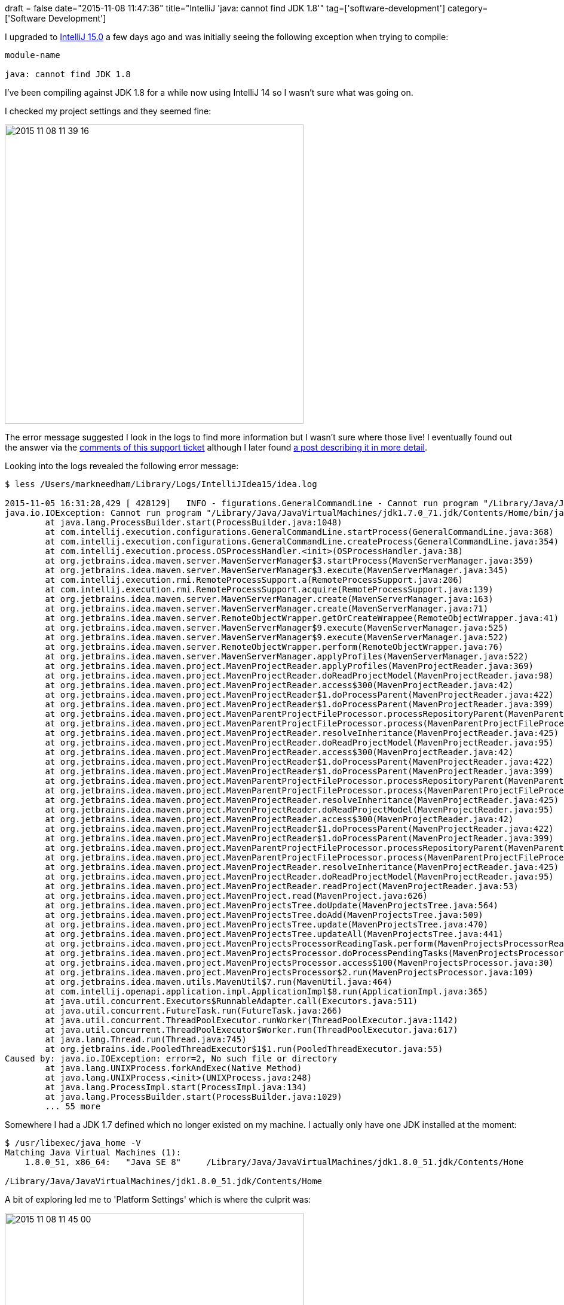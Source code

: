 +++
draft = false
date="2015-11-08 11:47:36"
title="IntelliJ 'java: cannot find JDK 1.8'"
tag=['software-development']
category=['Software Development']
+++

I upgraded to https://www.jetbrains.com/idea/download/[IntelliJ 15.0] a few days ago and was initially seeing the following exception when trying to compile:

[source,text]
----

module-name

java: cannot find JDK 1.8
----

I've been compiling against JDK 1.8 for a while now using IntelliJ 14 so I wasn't sure what was going on.

I checked my project settings and they seemed fine:

image::{{<siteurl>}}/uploads/2015/11/2015-11-08_11-39-16.png[2015 11 08 11 39 16,500]

The error message suggested I look in the logs to find more information but I wasn't sure where those live! I eventually found out the answer via the https://intellij-support.jetbrains.com/hc/en-us/articles/206827517-Locating-IDE-log-files[comments of this support ticket] although I later found https://intellij-support.jetbrains.com/hc/en-us/articles/206827437-Directories-used-by-the-IDE-to-store-settings-caches-plugins-and-logs[a post describing it in more detail].

Looking into the logs revealed the following error message:

[source,bash]
----

$ less /Users/markneedham/Library/Logs/IntelliJIdea15/idea.log

2015-11-05 16:31:28,429 [ 428129]   INFO - figurations.GeneralCommandLine - Cannot run program "/Library/Java/JavaVirtualMachines/jdk1.7.0_71.jdk/Contents/Home/bin/java" (in directory "/Applications/IntelliJ IDEA 15.app/Contents/bin"): error=2, No such file or directory
java.io.IOException: Cannot run program "/Library/Java/JavaVirtualMachines/jdk1.7.0_71.jdk/Contents/Home/bin/java" (in directory "/Applications/IntelliJ IDEA 15.app/Contents/bin"): error=2, No such file or directory
	at java.lang.ProcessBuilder.start(ProcessBuilder.java:1048)
	at com.intellij.execution.configurations.GeneralCommandLine.startProcess(GeneralCommandLine.java:368)
	at com.intellij.execution.configurations.GeneralCommandLine.createProcess(GeneralCommandLine.java:354)
	at com.intellij.execution.process.OSProcessHandler.<init>(OSProcessHandler.java:38)
	at org.jetbrains.idea.maven.server.MavenServerManager$3.startProcess(MavenServerManager.java:359)
	at org.jetbrains.idea.maven.server.MavenServerManager$3.execute(MavenServerManager.java:345)
	at com.intellij.execution.rmi.RemoteProcessSupport.a(RemoteProcessSupport.java:206)
	at com.intellij.execution.rmi.RemoteProcessSupport.acquire(RemoteProcessSupport.java:139)
	at org.jetbrains.idea.maven.server.MavenServerManager.create(MavenServerManager.java:163)
	at org.jetbrains.idea.maven.server.MavenServerManager.create(MavenServerManager.java:71)
	at org.jetbrains.idea.maven.server.RemoteObjectWrapper.getOrCreateWrappee(RemoteObjectWrapper.java:41)
	at org.jetbrains.idea.maven.server.MavenServerManager$9.execute(MavenServerManager.java:525)
	at org.jetbrains.idea.maven.server.MavenServerManager$9.execute(MavenServerManager.java:522)
	at org.jetbrains.idea.maven.server.RemoteObjectWrapper.perform(RemoteObjectWrapper.java:76)
	at org.jetbrains.idea.maven.server.MavenServerManager.applyProfiles(MavenServerManager.java:522)
	at org.jetbrains.idea.maven.project.MavenProjectReader.applyProfiles(MavenProjectReader.java:369)
	at org.jetbrains.idea.maven.project.MavenProjectReader.doReadProjectModel(MavenProjectReader.java:98)
	at org.jetbrains.idea.maven.project.MavenProjectReader.access$300(MavenProjectReader.java:42)
	at org.jetbrains.idea.maven.project.MavenProjectReader$1.doProcessParent(MavenProjectReader.java:422)
	at org.jetbrains.idea.maven.project.MavenProjectReader$1.doProcessParent(MavenProjectReader.java:399)
	at org.jetbrains.idea.maven.project.MavenParentProjectFileProcessor.processRepositoryParent(MavenParentProjectFileProcessor.java:84)
	at org.jetbrains.idea.maven.project.MavenParentProjectFileProcessor.process(MavenParentProjectFileProcessor.java:62)
	at org.jetbrains.idea.maven.project.MavenProjectReader.resolveInheritance(MavenProjectReader.java:425)
	at org.jetbrains.idea.maven.project.MavenProjectReader.doReadProjectModel(MavenProjectReader.java:95)
	at org.jetbrains.idea.maven.project.MavenProjectReader.access$300(MavenProjectReader.java:42)
	at org.jetbrains.idea.maven.project.MavenProjectReader$1.doProcessParent(MavenProjectReader.java:422)
	at org.jetbrains.idea.maven.project.MavenProjectReader$1.doProcessParent(MavenProjectReader.java:399)
	at org.jetbrains.idea.maven.project.MavenParentProjectFileProcessor.processRepositoryParent(MavenParentProjectFileProcessor.java:84)
	at org.jetbrains.idea.maven.project.MavenParentProjectFileProcessor.process(MavenParentProjectFileProcessor.java:62)
	at org.jetbrains.idea.maven.project.MavenProjectReader.resolveInheritance(MavenProjectReader.java:425)
	at org.jetbrains.idea.maven.project.MavenProjectReader.doReadProjectModel(MavenProjectReader.java:95)
	at org.jetbrains.idea.maven.project.MavenProjectReader.access$300(MavenProjectReader.java:42)
	at org.jetbrains.idea.maven.project.MavenProjectReader$1.doProcessParent(MavenProjectReader.java:422)
	at org.jetbrains.idea.maven.project.MavenProjectReader$1.doProcessParent(MavenProjectReader.java:399)
	at org.jetbrains.idea.maven.project.MavenParentProjectFileProcessor.processRepositoryParent(MavenParentProjectFileProcessor.java:84)
	at org.jetbrains.idea.maven.project.MavenParentProjectFileProcessor.process(MavenParentProjectFileProcessor.java:62)
	at org.jetbrains.idea.maven.project.MavenProjectReader.resolveInheritance(MavenProjectReader.java:425)
	at org.jetbrains.idea.maven.project.MavenProjectReader.doReadProjectModel(MavenProjectReader.java:95)
	at org.jetbrains.idea.maven.project.MavenProjectReader.readProject(MavenProjectReader.java:53)
	at org.jetbrains.idea.maven.project.MavenProject.read(MavenProject.java:626)
	at org.jetbrains.idea.maven.project.MavenProjectsTree.doUpdate(MavenProjectsTree.java:564)
	at org.jetbrains.idea.maven.project.MavenProjectsTree.doAdd(MavenProjectsTree.java:509)
	at org.jetbrains.idea.maven.project.MavenProjectsTree.update(MavenProjectsTree.java:470)
	at org.jetbrains.idea.maven.project.MavenProjectsTree.updateAll(MavenProjectsTree.java:441)
	at org.jetbrains.idea.maven.project.MavenProjectsProcessorReadingTask.perform(MavenProjectsProcessorReadingTask.java:60)
	at org.jetbrains.idea.maven.project.MavenProjectsProcessor.doProcessPendingTasks(MavenProjectsProcessor.java:134)
	at org.jetbrains.idea.maven.project.MavenProjectsProcessor.access$100(MavenProjectsProcessor.java:30)
	at org.jetbrains.idea.maven.project.MavenProjectsProcessor$2.run(MavenProjectsProcessor.java:109)
	at org.jetbrains.idea.maven.utils.MavenUtil$7.run(MavenUtil.java:464)
	at com.intellij.openapi.application.impl.ApplicationImpl$8.run(ApplicationImpl.java:365)
	at java.util.concurrent.Executors$RunnableAdapter.call(Executors.java:511)
	at java.util.concurrent.FutureTask.run(FutureTask.java:266)
	at java.util.concurrent.ThreadPoolExecutor.runWorker(ThreadPoolExecutor.java:1142)
	at java.util.concurrent.ThreadPoolExecutor$Worker.run(ThreadPoolExecutor.java:617)
	at java.lang.Thread.run(Thread.java:745)
	at org.jetbrains.ide.PooledThreadExecutor$1$1.run(PooledThreadExecutor.java:55)
Caused by: java.io.IOException: error=2, No such file or directory
	at java.lang.UNIXProcess.forkAndExec(Native Method)
	at java.lang.UNIXProcess.<init>(UNIXProcess.java:248)
	at java.lang.ProcessImpl.start(ProcessImpl.java:134)
	at java.lang.ProcessBuilder.start(ProcessBuilder.java:1029)
	... 55 more
----

Somewhere I had a JDK 1.7 defined which no longer existed on my machine. I actually only have one JDK installed at the moment:

[source,bash]
----

$ /usr/libexec/java_home -V
Matching Java Virtual Machines (1):
    1.8.0_51, x86_64:	"Java SE 8"	/Library/Java/JavaVirtualMachines/jdk1.8.0_51.jdk/Contents/Home

/Library/Java/JavaVirtualMachines/jdk1.8.0_51.jdk/Contents/Home
----

A bit of exploring led me to 'Platform Settings' which is where the culprit was:

image::{{<siteurl>}}/uploads/2015/11/2015-11-08_11-45-00.png[2015 11 08 11 45 00,500]

That setting lives actually lives in +++<cite>+++/Users/markneedham/Library/Preferences/IntelliJIdea15/options/jdk.table.xml+++</cite>+++ and once I removed it IntelliJ resumed normal service.
